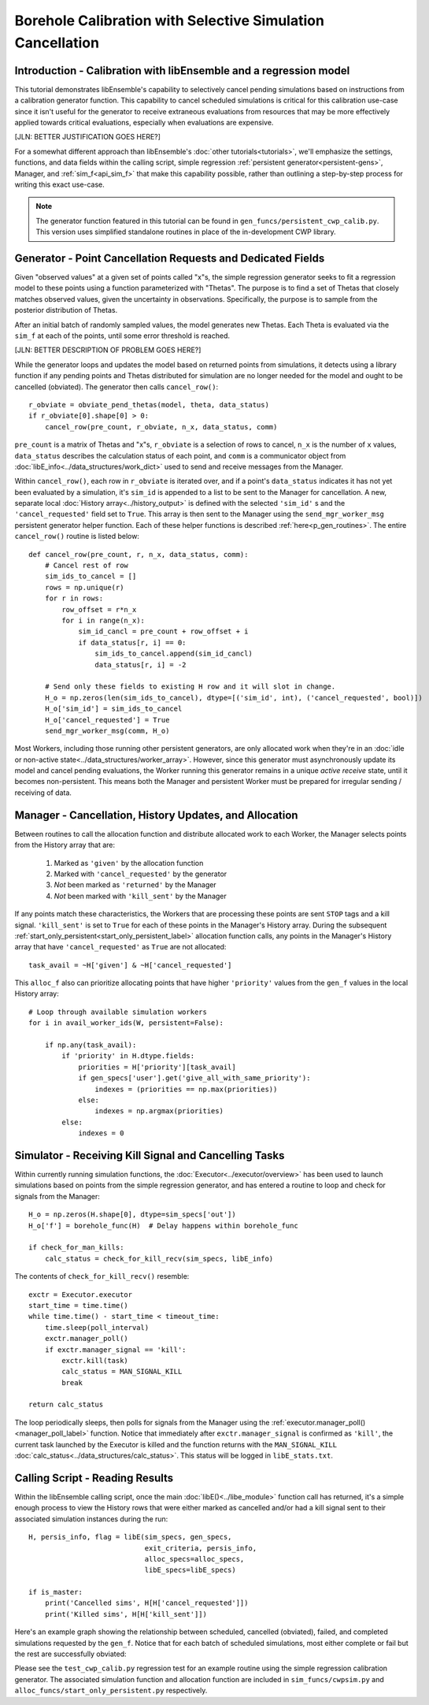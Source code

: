 ===========================================================
Borehole Calibration with Selective Simulation Cancellation
===========================================================

Introduction - Calibration with libEnsemble and a regression model
---------------------------------------------------

This tutorial demonstrates libEnsemble's capability to selectively cancel pending
simulations based on instructions from a calibration generator function.
This capability to cancel scheduled simulations is critical for this calibration
use-case since it isn't useful for the generator to receive extraneous evaluations
from resources that may be more effectively applied towards critical evaluations,
especially when evaluations are expensive.

[JLN: BETTER JUSTIFICATION GOES HERE?]

For a somewhat different approach than libEnsemble's :doc:`other tutorials<tutorials>`,
we'll emphasize the settings, functions, and data fields within the calling script, simple regression
:ref:`persistent generator<persistent-gens>`, Manager, and :ref:`sim_f<api_sim_f>`
that make this capability possible, rather than outlining a step-by-step process
for writing this exact use-case.

.. note::
    The generator function featured in this tutorial can be found in ``gen_funcs/persistent_cwp_calib.py``. This version uses simplified standalone routines in place of the in-development CWP library.

Generator - Point Cancellation Requests and Dedicated Fields
------------------------------------------------------------

Given "observed values" at a given set of points called "x"s, the simple regression generator seeks to fit
a regression model to these points using a function parameterized with
"Thetas". The purpose is to find a set of Thetas that closely matches observed values, given the uncertainty in observations.
Specifically, the purpose is to sample from the posterior distribution of Thetas.

After an initial batch of randomly sampled values, the model generates
new Thetas. Each Theta is evaluated via the ``sim_f`` at each of the points, until
some error threshold is reached.

[JLN: BETTER DESCRIPTION OF PROBLEM GOES HERE?]

While the generator loops and updates the model based on returned
points from simulations, it detects using a library function if any pending points
and Thetas distributed for simulation are no longer needed for the model
and ought to be cancelled (obviated). The generator then calls ``cancel_row()``::

    r_obviate = obviate_pend_thetas(model, theta, data_status)
    if r_obviate[0].shape[0] > 0:
        cancel_row(pre_count, r_obviate, n_x, data_status, comm)

``pre_count`` is a matrix of Thetas and "x"s, ``r_obviate`` is a selection
of rows to cancel, ``n_x`` is the number of ``x`` values, ``data_status`` describes
the calculation status of each point, and ``comm`` is a communicator object from
:doc:`libE_info<../data_structures/work_dict>` used to send and receive messages from the Manager.

Within ``cancel_row()``, each row in ``r_obviate`` is iterated over, and if a
point's ``data_status`` indicates it has not yet been evaluated by a simulation,
it's ``sim_id`` is appended to a list to be sent to the Manager for cancellation.
A new, separate local :doc:`History array<../history_output>` is defined with the
selected ``'sim_id'`` s and the ``'cancel_requested'`` field set to ``True``. This array is
then sent to the Manager using the ``send_mgr_worker_msg`` persistent generator
helper function. Each of these helper functions is described :ref:`here<p_gen_routines>`.
The entire ``cancel_row()`` routine is listed below::

    def cancel_row(pre_count, r, n_x, data_status, comm):
        # Cancel rest of row
        sim_ids_to_cancel = []
        rows = np.unique(r)
        for r in rows:
            row_offset = r*n_x
            for i in range(n_x):
                sim_id_cancl = pre_count + row_offset + i
                if data_status[r, i] == 0:
                    sim_ids_to_cancel.append(sim_id_cancl)
                    data_status[r, i] = -2

        # Send only these fields to existing H row and it will slot in change.
        H_o = np.zeros(len(sim_ids_to_cancel), dtype=[('sim_id', int), ('cancel_requested', bool)])
        H_o['sim_id'] = sim_ids_to_cancel
        H_o['cancel_requested'] = True
        send_mgr_worker_msg(comm, H_o)

Most Workers, including those running other persistent generators, are only
allocated work when they're in an :doc:`idle or non-active state<../data_structures/worker_array>`.
However, since this generator must asynchronously update its model and
cancel pending evaluations, the Worker running this generator remains
in a unique *active receive* state, until it becomes non-persistent. This means
both the Manager and persistent Worker must be prepared for irregular sending /
receiving of data.

Manager - Cancellation, History Updates, and Allocation
-------------------------------------------------------

Between routines to call the allocation function and distribute allocated work
to each Worker, the Manager selects points from the History array that are:

    1) Marked as ``'given'`` by the allocation function
    2) Marked with ``'cancel_requested'`` by the generator
    3) *Not* been marked as ``'returned'`` by the Manager
    4) *Not* been marked with ``'kill_sent'`` by the Manager

If any points match these characteristics, the Workers that are processing these
points are sent ``STOP`` tags and a kill signal. ``'kill_sent'``
is set to ``True`` for each of these points in the Manager's History array. During
the subsequent :ref:`start_only_persistent<start_only_persistent_label>` allocation
function calls, any points in the Manager's History array that have ``'cancel_requested'``
as ``True`` are not allocated::

    task_avail = ~H['given'] & ~H['cancel_requested']

This ``alloc_f`` also can prioritize allocating points that have
higher ``'priority'`` values from the ``gen_f`` values in the local History array::

    # Loop through available simulation workers
    for i in avail_worker_ids(W, persistent=False):

        if np.any(task_avail):
            if 'priority' in H.dtype.fields:
                priorities = H['priority'][task_avail]
                if gen_specs['user'].get('give_all_with_same_priority'):
                    indexes = (priorities == np.max(priorities))
                else:
                    indexes = np.argmax(priorities)
            else:
                indexes = 0

Simulator - Receiving Kill Signal and Cancelling Tasks
------------------------------------------------------

Within currently running simulation functions, the :doc:`Executor<../executor/overview>`
has been used to launch simulations based on points from the simple regression generator,
and has entered a routine to loop and check for signals from the Manager::

    H_o = np.zeros(H.shape[0], dtype=sim_specs['out'])
    H_o['f'] = borehole_func(H)  # Delay happens within borehole_func

    if check_for_man_kills:
        calc_status = check_for_kill_recv(sim_specs, libE_info)

The contents of ``check_for_kill_recv()`` resemble::

    exctr = Executor.executor
    start_time = time.time()
    while time.time() - start_time < timeout_time:
        time.sleep(poll_interval)
        exctr.manager_poll()
        if exctr.manager_signal == 'kill':
            exctr.kill(task)
            calc_status = MAN_SIGNAL_KILL
            break

    return calc_status

The loop periodically sleeps, then polls for signals from the Manager using
the :ref:`executor.manager_poll()<manager_poll_label>` function. Notice that
immediately after ``exctr.manager_signal`` is confirmed as ``'kill'``, the current
task launched by the Executor is killed and the function returns with the
``MAN_SIGNAL_KILL`` :doc:`calc_status<../data_structures/calc_status>`.
This status will be logged in ``libE_stats.txt``.

Calling Script - Reading Results
--------------------------------

Within the libEnsemble calling script, once the main :doc:`libE()<../libe_module>`
function call has returned, it's a simple enough process to view the History rows
that were either marked as cancelled and/or had a kill signal sent to their
associated simulation instances during the run::

    H, persis_info, flag = libE(sim_specs, gen_specs,
                                exit_criteria, persis_info,
                                alloc_specs=alloc_specs,
                                libE_specs=libE_specs)

    if is_master:
        print('Cancelled sims', H[H['cancel_requested']])
        print('Killed sims', H[H['kill_sent']])

Here's an example graph showing the relationship between scheduled, cancelled (obviated),
failed, and completed simulations requested by the ``gen_f``. Notice that for each
batch of scheduled simulations, most either complete or fail but the rest are
successfully obviated:

.. image:: ../images/numparam.png
  :alt: cwp_sample_graph

Please see the ``test_cwp_calib.py`` regression test for an example
routine using the simple regression calibration generator.
The associated simulation function and allocation function are included in
``sim_funcs/cwpsim.py`` and ``alloc_funcs/start_only_persistent.py`` respectively.

